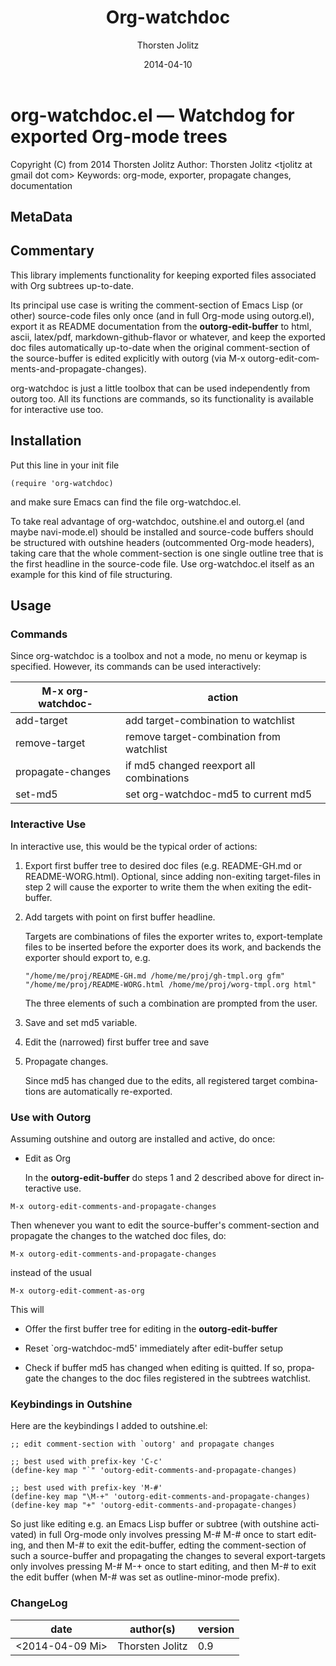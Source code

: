#+TITLE: Org-watchdoc
#+DATE: <2014-04-09 Mi>
#+AUTHOR: Thorsten Jolitz
#+DATE: 2014-04-10
#+OPTIONS: H:4 num:nil toc:4 \n:nil @:t ::t |:t ^:t -:t f:t *:t TeX:t LaTeX:t skip:nil d:(HIDE) tags:not-in-toc prop:t
#+STARTUP: align fold nodlcheck oddeven lognotestate
#+SEQ_TODO: TODO(t) INPROGRESS(i) WAITING(w@) | DONE(d) CANCELED(c@)
#+TAGS: Write(w) Update(u) Fix(f) Check(c)
#+LANGUAGE: en
#+PRIORITIES: A C B
#+CATEGORY: worg
#+HTML_LINK_UP:    index.html
#+HTML_LINK_HOME:  https://orgmode.org/worg/

# This file is released by its authors and contributors under the GNU
# Free Documentation license v1.3 or later, code examples are released
# under the GNU General Public License v3 or later.

* org-watchdoc.el --- Watchdog for exported Org-mode trees
:PROPERTIES:
:EXPORT_OPTIONS: prop:nil
:wdoc_1992rwM: /home/tj/git/org-watchdoc/README.md /home/tj/git/org-watchdoc/export-templates/org-watchdoc-gh.org gfm
:wdoc_1992G_r: /home/tj/gitclone/worg/org-contrib/org-watchdoc.org /home/tj/git/org-watchdoc/export-templates/org-watchdoc-worg.org org
:wdoc_1992gas: /home/tj/git/org-watchdoc/targets/org-watchdoc.html /home/tj/git/org-watchdoc/export-templates/org-watchdoc-gh.org html
:wdoc_1992tky: /home/tj/git/org-watchdoc/targets/org-watchdoc.txt /home/tj/git/org-watchdoc/export-templates/org-watchdoc-gh.org ascii
:wdoc_1992fuB: /home/tj/git/org-watchdoc/targets/org-watchdoc.tex /home/tj/git/org-watchdoc/export-templates/org-watchdoc-gh.org latex
:END:

Copyright (C) from 2014 Thorsten Jolitz
Author: Thorsten Jolitz <tjolitz at gmail dot com>
Keywords: org-mode, exporter, propagate changes, documentation

** MetaData
:PROPERTIES:
:copyright: Thorsten Jolitz
:copyright-years: 2014+
:version:  1.0
:licence:  GPL 3 or later (free software)
:licence-url: http://www.gnu.org/licenses/
:part-of-emacs: no
:git-repo: https://github.com/tj64/org-watchdoc.git
:git-clone: git://github.com/tj64/org-watchdoc.git
:author:   Thorsten Jolitz
:author_email: tjolitz AT gmail DOT com
:END:
** Commentary

This library implements functionality for keeping exported files
associated with Org subtrees up-to-date.

Its principal use case is writing the comment-section of Emacs
Lisp (or other) source-code files only once (and in full Org-mode
using outorg.el), export it as README documentation from the
*outorg-edit-buffer* to html, ascii, latex/pdf,
markdown-github-flavor or whatever, and keep the exported doc
files automatically up-to-date when the original comment-section
of the source-buffer is edited explicitly with outorg (via M-x
outorg-edit-comments-and-propagate-changes).

org-watchdoc is just a little toolbox that can be used
independently from outorg too. All its functions are commands, so
its functionality is available for interactive use too.
** Installation

Put this line in your init file

#+BEGIN_SRC 'emacs-lisp
  (require 'org-watchdoc)
#+END_SRC

and make sure Emacs can find the file org-watchdoc.el.

To take real advantage of org-watchdoc, outshine.el and outorg.el
(and maybe navi-mode.el) should be installed and source-code
buffers should be structured with outshine headers (outcommented
Org-mode headers), taking care that the whole comment-section is
one single outline tree that is the first headline in the
source-code file. Use org-watchdoc.el itself as an example for
this kind of file structuring.
** Usage

*** Commands

Since org-watchdoc is a toolbox and not a mode, no menu or keymap
is specified. However, its commands can be used interactively:

| M-x org-watchdoc- | action                                   |
|-------------------+------------------------------------------|
| add-target        | add target-combination to watchlist      |
| remove-target     | remove target-combination from watchlist |
| propagate-changes | if md5 changed reexport all combinations |
| set-md5           | set org-watchdoc-md5 to current md5      |
*** Interactive Use

In interactive use, this would be the typical order of actions:

1. Export first buffer tree to desired doc files (e.g. README-GH.md
   or README-WORG.html). Optional, since adding non-exiting
   target-files in step 2 will cause the exporter to write them the
   when exiting the edit-buffer.

2. Add targets with point on first buffer headline.

   Targets are combinations of files the exporter writes to,
   export-template files to be inserted before the exporter does
   its work, and backends the exporter should export to, e.g.

   #+BEGIN_EXAMPLE
   "/home/me/proj/README-GH.md /home/me/proj/gh-tmpl.org gfm"
   "/home/me/proj/README-WORG.html /home/me/proj/worg-tmpl.org html"
   #+END_EXAMPLE

   The three elements of such a combination are prompted from
   the user.

3. Save and set md5 variable.

4. Edit the (narrowed) first buffer tree and save

5. Propagate changes.

   Since md5 has changed due to the edits, all registered target
   combinations are automatically re-exported.
*** Use with Outorg

Assuming outshine and outorg are installed and active, do once:

- Edit as Org

  In the *outorg-edit-buffer* do steps 1 and 2 described above
  for direct interactive use.

#+BEGIN_EXAMPLE
M-x outorg-edit-comments-and-propagate-changes
#+END_EXAMPLE

Then whenever you want to edit the source-buffer's
comment-section and propagate the changes to the watched doc
files, do:

#+BEGIN_EXAMPLE
M-x outorg-edit-comments-and-propagate-changes
#+END_EXAMPLE

instead of the usual 

#+BEGIN_EXAMPLE
M-x outorg-edit-comment-as-org
#+END_EXAMPLE

This will

- Offer the first buffer tree for editing in the
  *outorg-edit-buffer*

- Reset `org-watchdoc-md5' immediately after edit-buffer setup

- Check if buffer md5 has changed when editing is quitted. If so,
  propagate the changes to the doc files registered in the subtrees
  watchlist.
*** Keybindings in Outshine

Here are the keybindings I added to outshine.el:

#+BEGIN_EXAMPLE
;; edit comment-section with `outorg' and propagate changes

;; best used with prefix-key 'C-c' 
(define-key map "`" 'outorg-edit-comments-and-propagate-changes)

;; best used with prefix-key 'M-#'
(define-key map "\M-+" 'outorg-edit-comments-and-propagate-changes)
(define-key map "+" 'outorg-edit-comments-and-propagate-changes)
#+END_EXAMPLE

So just like editing e.g. an Emacs Lisp buffer or subtree (with
outshine activated) in full Org-mode only involves pressing M-# M-#
once to start editing, and then M-# to exit the edit-buffer, edting
the comment-section of such a source-buffer and propagating the
changes to several export-targets only involves pressing M-# M-+ once
to start editing, and then M-# to exit the edit buffer (when M-# was
set as outline-minor-mode prefix). 
*** ChangeLog

| date            | author(s)       | version |
|-----------------+-----------------+---------|
| <2014-04-09 Mi> | Thorsten Jolitz |     0.9 |

# Emacs 24.3.1 (Org mode 8.2.5h)
